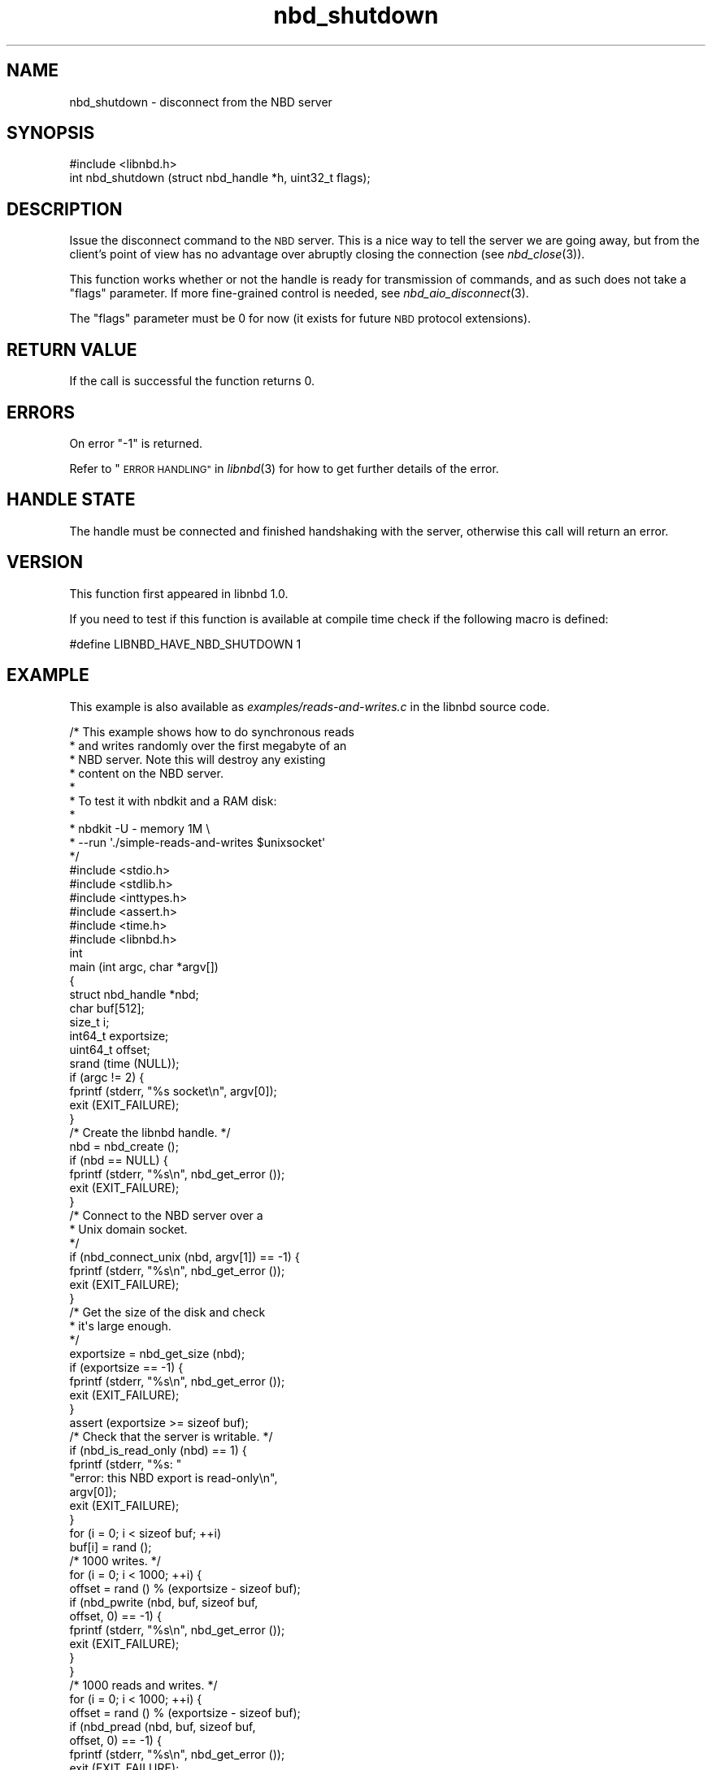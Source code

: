 .\" Automatically generated by Podwrapper::Man 1.3.7 (Pod::Simple 3.35)
.\"
.\" Standard preamble:
.\" ========================================================================
.de Sp \" Vertical space (when we can't use .PP)
.if t .sp .5v
.if n .sp
..
.de Vb \" Begin verbatim text
.ft CW
.nf
.ne \\$1
..
.de Ve \" End verbatim text
.ft R
.fi
..
.\" Set up some character translations and predefined strings.  \*(-- will
.\" give an unbreakable dash, \*(PI will give pi, \*(L" will give a left
.\" double quote, and \*(R" will give a right double quote.  \*(C+ will
.\" give a nicer C++.  Capital omega is used to do unbreakable dashes and
.\" therefore won't be available.  \*(C` and \*(C' expand to `' in nroff,
.\" nothing in troff, for use with C<>.
.tr \(*W-
.ds C+ C\v'-.1v'\h'-1p'\s-2+\h'-1p'+\s0\v'.1v'\h'-1p'
.ie n \{\
.    ds -- \(*W-
.    ds PI pi
.    if (\n(.H=4u)&(1m=24u) .ds -- \(*W\h'-12u'\(*W\h'-12u'-\" diablo 10 pitch
.    if (\n(.H=4u)&(1m=20u) .ds -- \(*W\h'-12u'\(*W\h'-8u'-\"  diablo 12 pitch
.    ds L" ""
.    ds R" ""
.    ds C` ""
.    ds C' ""
'br\}
.el\{\
.    ds -- \|\(em\|
.    ds PI \(*p
.    ds L" ``
.    ds R" ''
.    ds C`
.    ds C'
'br\}
.\"
.\" Escape single quotes in literal strings from groff's Unicode transform.
.ie \n(.g .ds Aq \(aq
.el       .ds Aq '
.\"
.\" If the F register is >0, we'll generate index entries on stderr for
.\" titles (.TH), headers (.SH), subsections (.SS), items (.Ip), and index
.\" entries marked with X<> in POD.  Of course, you'll have to process the
.\" output yourself in some meaningful fashion.
.\"
.\" Avoid warning from groff about undefined register 'F'.
.de IX
..
.if !\nF .nr F 0
.if \nF>0 \{\
.    de IX
.    tm Index:\\$1\t\\n%\t"\\$2"
..
.    if !\nF==2 \{\
.        nr % 0
.        nr F 2
.    \}
.\}
.\" ========================================================================
.\"
.IX Title "nbd_shutdown 3"
.TH nbd_shutdown 3 "2020-06-10" "libnbd-1.3.7" "LIBNBD"
.\" For nroff, turn off justification.  Always turn off hyphenation; it makes
.\" way too many mistakes in technical documents.
.if n .ad l
.nh
.SH "NAME"
nbd_shutdown \- disconnect from the NBD server
.SH "SYNOPSIS"
.IX Header "SYNOPSIS"
.Vb 1
\& #include <libnbd.h>
\&
\& int nbd_shutdown (struct nbd_handle *h, uint32_t flags);
.Ve
.SH "DESCRIPTION"
.IX Header "DESCRIPTION"
Issue the disconnect command to the \s-1NBD\s0 server.  This is
a nice way to tell the server we are going away, but from the
client's point of view has no advantage over abruptly closing
the connection (see \fInbd_close\fR\|(3)).
.PP
This function works whether or not the handle is ready for
transmission of commands, and as such does not take a \f(CW\*(C`flags\*(C'\fR
parameter. If more fine-grained control is needed, see
\&\fInbd_aio_disconnect\fR\|(3).
.PP
The \f(CW\*(C`flags\*(C'\fR parameter must be \f(CW0\fR for now (it exists for future \s-1NBD\s0
protocol extensions).
.SH "RETURN VALUE"
.IX Header "RETURN VALUE"
If the call is successful the function returns \f(CW0\fR.
.SH "ERRORS"
.IX Header "ERRORS"
On error \f(CW\*(C`\-1\*(C'\fR is returned.
.PP
Refer to \*(L"\s-1ERROR HANDLING\*(R"\s0 in \fIlibnbd\fR\|(3)
for how to get further details of the error.
.SH "HANDLE STATE"
.IX Header "HANDLE STATE"
The handle must be
connected and finished handshaking with the server,
otherwise this call will return an error.
.SH "VERSION"
.IX Header "VERSION"
This function first appeared in libnbd 1.0.
.PP
If you need to test if this function is available at compile time
check if the following macro is defined:
.PP
.Vb 1
\& #define LIBNBD_HAVE_NBD_SHUTDOWN 1
.Ve
.SH "EXAMPLE"
.IX Header "EXAMPLE"
This example is also available as \fIexamples/reads\-and\-writes.c\fR
in the libnbd source code.
.PP
.Vb 10
\& /* This example shows how to do synchronous reads
\&  * and writes randomly over the first megabyte of an
\&  * NBD server.  Note this will destroy any existing
\&  * content on the NBD server.
\&  *
\&  * To test it with nbdkit and a RAM disk:
\&  *
\&  * nbdkit \-U \- memory 1M \e
\&  *     \-\-run \*(Aq./simple\-reads\-and\-writes $unixsocket\*(Aq
\&  */
\& 
\& #include <stdio.h>
\& #include <stdlib.h>
\& #include <inttypes.h>
\& #include <assert.h>
\& #include <time.h>
\& 
\& #include <libnbd.h>
\& 
\& int
\& main (int argc, char *argv[])
\& {
\&   struct nbd_handle *nbd;
\&   char buf[512];
\&   size_t i;
\&   int64_t exportsize;
\&   uint64_t offset;
\& 
\&   srand (time (NULL));
\& 
\&   if (argc != 2) {
\&     fprintf (stderr, "%s socket\en", argv[0]);
\&     exit (EXIT_FAILURE);
\&   }
\& 
\&   /* Create the libnbd handle. */
\&   nbd = nbd_create ();
\&   if (nbd == NULL) {
\&     fprintf (stderr, "%s\en", nbd_get_error ());
\&     exit (EXIT_FAILURE);
\&   }
\& 
\&   /* Connect to the NBD server over a
\&    * Unix domain socket.
\&    */
\&   if (nbd_connect_unix (nbd, argv[1]) == \-1) {
\&     fprintf (stderr, "%s\en", nbd_get_error ());
\&     exit (EXIT_FAILURE);
\&   }
\& 
\&   /* Get the size of the disk and check
\&    * it\*(Aqs large enough.
\&    */
\&   exportsize = nbd_get_size (nbd);
\&   if (exportsize == \-1) {
\&     fprintf (stderr, "%s\en", nbd_get_error ());
\&     exit (EXIT_FAILURE);
\&   }
\&   assert (exportsize >= sizeof buf);
\& 
\&   /* Check that the server is writable. */
\&   if (nbd_is_read_only (nbd) == 1) {
\&     fprintf (stderr, "%s: "
\&              "error: this NBD export is read\-only\en",
\&              argv[0]);
\&     exit (EXIT_FAILURE);
\&   }
\& 
\&   for (i = 0; i < sizeof buf; ++i)
\&     buf[i] = rand ();
\& 
\&   /* 1000 writes. */
\&   for (i = 0; i < 1000; ++i) {
\&     offset = rand () % (exportsize \- sizeof buf);
\& 
\&     if (nbd_pwrite (nbd, buf, sizeof buf,
\&                     offset, 0) == \-1) {
\&       fprintf (stderr, "%s\en", nbd_get_error ());
\&       exit (EXIT_FAILURE);
\&     }
\&   }
\& 
\&   /* 1000 reads and writes. */
\&   for (i = 0; i < 1000; ++i) {
\&     offset = rand () % (exportsize \- sizeof buf);
\&     if (nbd_pread (nbd, buf, sizeof buf,
\&                    offset, 0) == \-1) {
\&       fprintf (stderr, "%s\en", nbd_get_error ());
\&       exit (EXIT_FAILURE);
\&     }
\& 
\&     offset = rand () % (exportsize \- sizeof buf);
\&     if (nbd_pwrite (nbd, buf, sizeof buf,
\&                     offset, 0) == \-1) {
\&       fprintf (stderr, "%s\en", nbd_get_error ());
\&       exit (EXIT_FAILURE);
\&     }
\&   }
\& 
\&   /* Sends a graceful shutdown to the server. */
\&   if (nbd_shutdown (nbd, 0) == \-1) {
\&     fprintf (stderr, "%s\en", nbd_get_error ());
\&     exit (EXIT_FAILURE);
\&   }
\& 
\&   nbd_close (nbd);
\& 
\&   exit (EXIT_SUCCESS);
\& }
.Ve
.SH "SEE ALSO"
.IX Header "SEE ALSO"
\&\fInbd_aio_disconnect\fR\|(3),
\&\fInbd_close\fR\|(3),
\&\fInbd_create\fR\|(3),
\&\fIlibnbd\fR\|(3).
.SH "AUTHORS"
.IX Header "AUTHORS"
Eric Blake
.PP
Richard W.M. Jones
.SH "COPYRIGHT"
.IX Header "COPYRIGHT"
Copyright (C) 2019 Red Hat Inc.
.SH "LICENSE"
.IX Header "LICENSE"
This library is free software; you can redistribute it and/or
modify it under the terms of the \s-1GNU\s0 Lesser General Public
License as published by the Free Software Foundation; either
version 2 of the License, or (at your option) any later version.
.PP
This library is distributed in the hope that it will be useful,
but \s-1WITHOUT ANY WARRANTY\s0; without even the implied warranty of
\&\s-1MERCHANTABILITY\s0 or \s-1FITNESS FOR A PARTICULAR PURPOSE.\s0  See the \s-1GNU\s0
Lesser General Public License for more details.
.PP
You should have received a copy of the \s-1GNU\s0 Lesser General Public
License along with this library; if not, write to the Free Software
Foundation, Inc., 51 Franklin Street, Fifth Floor, Boston, \s-1MA 02110\-1301 USA\s0
